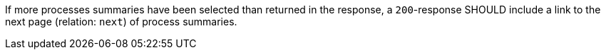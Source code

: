 [[rec_core_next-1]]
[recommendation,type="general",id="/rec/core/next-1",label="/rec/core/next-1"]
====
If more processes summaries have been selected than returned in the response, a `200`-response SHOULD include a link to the next page (relation: `next`) of process summaries.
====
